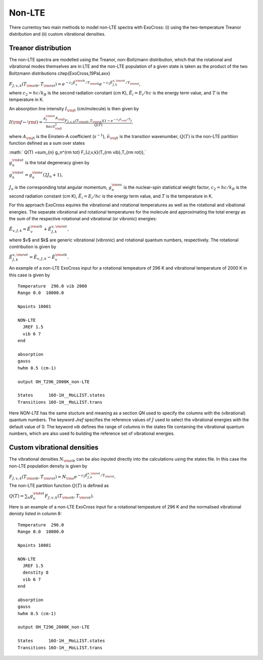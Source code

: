 Non-LTE
=======

There currentoy two main methods to model non-LTE spectra with ExoCross: (i) 
using the two-temperature Treanor distribution and (ii) custom vibrational 
densities.  

Treanor distribution 
^^^^^^^^^^^^^^^^^^^^

The non-LTE spectra are modelled using the Treanor, non-Boltzmann distribution, which that the rotational and vibrational modes themselves are in LTE and the non-LTE population of a given state is taken as the product of the two Boltzmann distributions \citep{ExoCross,19PaLaxx}

:math:`F_{J,v,k}(T_{\rm vib},T_{\rm rot}) = e^{-c_2 \tilde{E}_{v}^{\rm vib}/T_{\rm vib}} e^{-c_2 \tilde{E}_{J,k}^{v,\rm rot}/T_{\rm rot}},`

where  :math:`c_2= hc / k_B` is the second radiation constant (cm K), :math:`\tilde{E}_i = E_i/h c` is the energy term value, and :math:`T` is the temperature in K.


An absorption line intensity :math:`I_{\rm fi}` (cm/molecule) is then given by

:math:`I({\rm f} \gets {\rm i}) = \frac{g_f^{\rm tot} A_{\rm fi}}{8 \pi c \tilde{\nu}_{\rm fi}^2}  \frac{F_{J,v,k}(T_{\rm vib},T_{\rm rot}) \left( 1-e^{-c_2\tilde{\nu}_{\rm fi}/T} \right)}{Q(T)},`

where :math:`A_{\rm fi}` is the Einstein-A coefficient (:math:`s^{-1}`), :math:`\tilde{\nu}_{\rm fi}` is the transition wavenumber, :math:`Q(T)` is the non-LTE partition function defined as a sum over states

:math:` Q(T) =\sum_{n}  g_n^{\rm tot} F_{J,v,k}(T_{\rm vib},T_{\rm rot}),`

:math:`g_n^{\rm tot}` is the total degeneracy given by 

:math:`g_n^{\rm tot} = g^{\rm ns}_n (2 J_n+1),`

:math:`J_n` is the corresponding total angular momentum, :math:`g^{\rm ns}_n` is the nuclear-spin statistical weight factor,  :math:`c_2= hc / k_B` is the second radiation constant (cm K), :math:`\tilde{E}_i = E_i/h c` is the energy term value, and :math:`T`  is the temperature in K.


For this approach ExoCross equires the vibrational and rotational temperatures as well as the rotational and vibational energies. The separate vibrational and rotational temperatures for the molecule and approximating the total energy as the sum of the respective rotational and vibrational (or vibronic) energies:

:math:`\tilde{E}_{v,J,k} = \tilde{E}_{v}^{\rm vib} + \tilde{E}_{J,k}^{v,\rm rot},`

where $v$ and $k$ are generic vibrational (vibronic) and rotational quantum numbers, respectively. The rotational contribution is  given by

:math:`\tilde{E}_{J,k}^{v,\rm rot} = \tilde{E}_{v,J,k} - \tilde{E}_{v}^{\rm vib}.`


An example of a non-LTE ExoCross input for a rotational tempeature of 296 K and vibrational temperature of 2000 K in this case is given by

::

    Temperature  296.0 vib 2000 
    Range 0.0  10000.0
    
    Npoints 10001

    NON-LTE
      JREF 1.5
      vib 6 7
    end

    absorption
    gauss
    hwhm 0.5 (cm-1)
    
    output OH_T296_2000K_non-LTE

    States      16O-1H__MoLLIST.states
    Transitions 16O-1H__MoLLIST.trans
    
    

Here `NON-LTE` has the same stucture and meaning as a section `QN` used to specify the columns with the (vibrational) quantum numbers. 
The keyword `Jref` specifies  the reference values of :math:`J` used to select the vibrational energies with the default value of 0. 
The keyword `vib` defines the range of columns in the states file containing the vibrational quantum numbers, which are also used 
fo building the reference set of vibrational energies. 



Custom vibrational densities 
^^^^^^^^^^^^^^^^^^^^^^^^^^^^

The vibrational densities :math:`N_{\rm vib}` can be also inputed directly into the calculations using the states file. In this case the non-LTE population density is 
given by 

:math:`F_{J,v,k}(T_{\rm vib},T_{\rm rot}) = N_{\rm v} e^{-c_2 \tilde{E}_{J,k}^{v,\rm rot}/T_{\rm rot}}.`

The non-LTE partition function :math:`Q(T)` is defined as 

:math:`Q(T) =\sum_{n}  g_n^{\rm tot} F_{J,v,k}(T_{\rm vib},T_{\rm rot}).`


Here is an example of a non-LTE ExoCross input for a rotational tempeature of 296 K and the normalised vibrational denisty 
listed in column 8:


::

    Temperature  296.0
    Range 0.0  10000.0
    
    Npoints 10001

    NON-LTE
      JREF 1.5
      denstity 8
      vib 6 7
    end

    absorption
    gauss
    hwhm 0.5 (cm-1)
    
    output OH_T296_2000K_non-LTE

    States      16O-1H__MoLLIST.states
    Transitions 16O-1H__MoLLIST.trans
    


     


